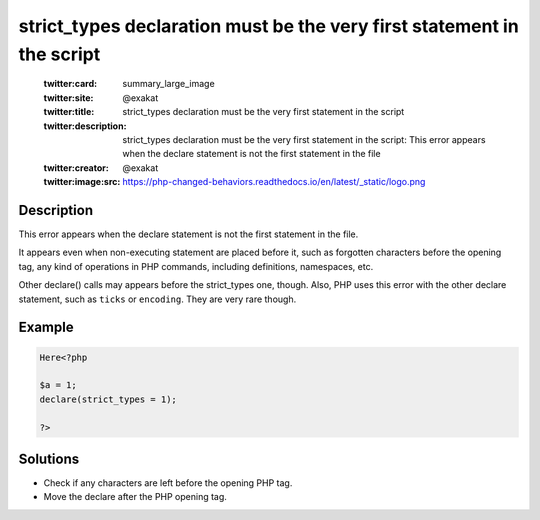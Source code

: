 .. _strict_types-declaration-must-be-the-very-first-statement-in-the-script:

strict_types declaration must be the very first statement in the script
-----------------------------------------------------------------------
 
	.. meta::
		:description:
			strict_types declaration must be the very first statement in the script: This error appears when the declare statement is not the first statement in the file.

	    :og:image: https://php-changed-behaviors.readthedocs.io/en/latest/_static/logo.png
		:og:type: article
		:og:title: strict_types declaration must be the very first statement in the script
		:og:description: This error appears when the declare statement is not the first statement in the file
		:og:url: https://php-errors.readthedocs.io/en/latest/messages/strict_types-declaration-must-be-the-very-first-statement-in-the-script.html
	    :og:locale: en

	:twitter:card: summary_large_image
	:twitter:site: @exakat
	:twitter:title: strict_types declaration must be the very first statement in the script
	:twitter:description: strict_types declaration must be the very first statement in the script: This error appears when the declare statement is not the first statement in the file
	:twitter:creator: @exakat
	:twitter:image:src: https://php-changed-behaviors.readthedocs.io/en/latest/_static/logo.png
Description
___________
 
This error appears when the declare statement is not the first statement in the file. 

It appears even when non-executing statement are placed before it, such as forgotten characters before the opening tag, any kind of operations in PHP commands, including definitions, namespaces, etc.

Other declare() calls may appears before the strict_types one, though. Also, PHP uses this error with the other declare statement, such as ``ticks`` or ``encoding``. They are very rare though.


Example
_______

.. code-block:: php

   Here<?php
   
   $a = 1;
   declare(strict_types = 1);
   
   ?>

Solutions
_________

+ Check if any characters are left before the opening PHP tag.
+ Move the declare after the PHP opening tag.
